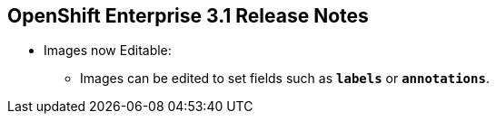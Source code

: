 == OpenShift Enterprise 3.1 Release Notes
:noaudio:


* Images now Editable:
** Images can be edited to set fields such as `*labels*` or `*annotations*`.


ifdef::showscript[]
=== Transcript

endif::showscript[]


